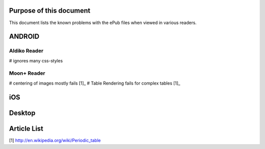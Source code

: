 Purpose of this document
========================

This document lists the known problems with the ePub files when viewed in various readers.


ANDROID
=======

Aldiko Reader 
-------------

# ignores many css-styles

Moon+ Reader
------------

# centering of images mostly fails [1]_
# Table Rendering fails for complex tables [1]_


iOS
===


Desktop
=======

Article List
============

[1] http://en.wikipedia.org/wiki/Periodic_table
